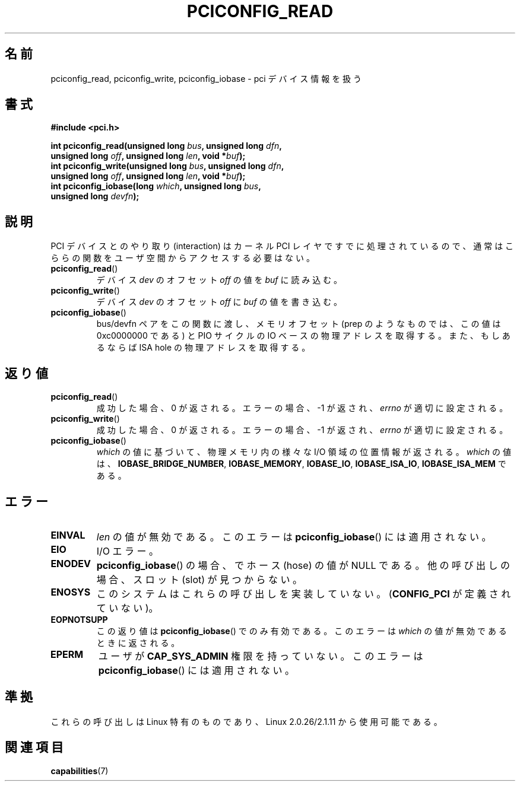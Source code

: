 .\" Contributed by Niki A. Rahimi, LTC Security Development
.\" narahimi@us.ibm.com
.\" May be freely distributed.
.\"
.\"*******************************************************************
.\"
.\" This file was generated with po4a. Translate the source file.
.\"
.\"*******************************************************************
.TH PCICONFIG_READ 2 2003\-07\-14 Linux "Linux Programmer's Manual"
.SH 名前
pciconfig_read, pciconfig_write, pciconfig_iobase \- pci デバイス情報を扱う
.SH 書式
.nf
\fB#include <pci.h>\fP
.sp
\fBint pciconfig_read(unsigned long \fP\fIbus\fP\fB, unsigned long \fP\fIdfn\fP\fB,\fP
\fB          unsigned long \fP\fIoff\fP\fB, unsigned long \fP\fIlen\fP\fB, void *\fP\fIbuf\fP\fB);\fP
\fBint pciconfig_write(unsigned long \fP\fIbus\fP\fB, unsigned long \fP\fIdfn\fP\fB,\fP
\fB          unsigned long \fP\fIoff\fP\fB, unsigned long \fP\fIlen\fP\fB, void *\fP\fIbuf\fP\fB);\fP
\fBint pciconfig_iobase(long \fP\fIwhich\fP\fB, unsigned long \fP\fIbus\fP\fB,\fP
\fB          unsigned long \fP\fIdevfn\fP\fB);\fP
.fi
.SH 説明
.PP
PCI デバイスとのやり取り (interaction) は カーネル PCI レイヤですでに処理されているので、
通常はこららの関数をユーザ空間からアクセスする必要はない。
.TP 
\fBpciconfig_read\fP()
デバイス \fIdev\fP のオフセット \fIoff\fP の値を \fIbuf\fP に読み込む。
.TP 
\fBpciconfig_write\fP()
デバイス \fIdev\fP のオフセット \fIoff\fP に \fIbuf\fP の値を書き込む。
.TP 
\fBpciconfig_iobase\fP()
bus/devfn ペアをこの関数に渡し、 メモリオフセット (prep のようなものでは、この値は 0xc0000000 である) と PIO
サイクルの IO ベースの物理アドレスを取得する。 また、もしあるならば ISA hole の物理アドレスを取得する。
.SH 返り値
.TP 
\fBpciconfig_read\fP()
成功した場合、0 が返される。 エラーの場合、\-1 が返され、 \fIerrno\fP が適切に設定される。
.TP 
\fBpciconfig_write\fP()
成功した場合、0 が返される。 エラーの場合、\-1 が返され、 \fIerrno\fP が適切に設定される。
.TP 
\fBpciconfig_iobase\fP()
\fIwhich\fP の値に基づいて、物理メモリ内の様々な I/O 領域の位置情報が返される。 \fIwhich\fP の値は、
\fBIOBASE_BRIDGE_NUMBER\fP, \fBIOBASE_MEMORY\fP, \fBIOBASE_IO\fP, \fBIOBASE_ISA_IO\fP,
\fBIOBASE_ISA_MEM\fP である。
.SH エラー
.TP 
\fBEINVAL\fP
\fIlen\fP の値が無効である。 このエラーは \fBpciconfig_iobase\fP()  には適用されない。
.TP 
\fBEIO\fP
I/O エラー。
.TP 
\fBENODEV\fP
\fBpciconfig_iobase\fP()  の場合、でホース (hose) の値が NULL である。 他の呼び出しの場合、スロット (slot)
が見つからない。
.TP 
\fBENOSYS\fP
このシステムはこれらの呼び出しを実装していない。 (\fBCONFIG_PCI\fP が定義されていない)。
.TP 
\fBEOPNOTSUPP\fP
この返り値は \fBpciconfig_iobase\fP()  でのみ有効である。 このエラーは \fIwhich\fP の値が無効であるときに返される。
.TP 
\fBEPERM\fP
ユーザが \fBCAP_SYS_ADMIN\fP 権限を持っていない。 このエラーは \fBpciconfig_iobase\fP()  には適用されない。
.SH 準拠
これらの呼び出しは Linux 特有のものであり、 Linux 2.0.26/2.1.11 から使用可能である。
.SH 関連項目
\fBcapabilities\fP(7)
